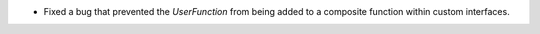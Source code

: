 - Fixed a bug that prevented the `UserFunction` from being added to a composite function within custom interfaces.
